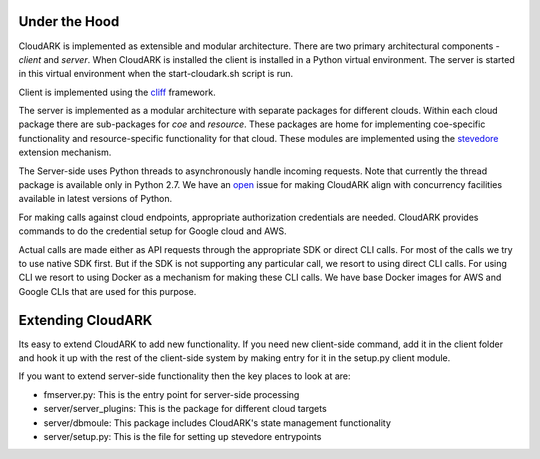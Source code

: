 Under the Hood
--------------

CloudARK is implemented as extensible and modular architecture.
There are two primary architectural components - *client* and *server*.
When CloudARK is installed the client is installed in a Python virtual environment.
The server is started in this virtual environment when the start-cloudark.sh script is run.

Client is implemented using the cliff_ framework.

.. _cliff: https://docs.openstack.org/cliff/latest/

The server is implemented as a modular architecture with separate packages for different
clouds. Within each cloud package there are sub-packages for *coe* and *resource*.
These packages are home for implementing coe-specific functionality and resource-specific functionality
for that cloud. These modules are implemented using the stevedore_ extension mechanism.

.. _stevedore: https://pypi.python.org/pypi/stevedore

The Server-side uses Python threads to asynchronously handle incoming requests. Note that currently the thread
package is available only in Python 2.7. We have an open_ issue for making CloudARK align with
concurrency facilities available in latest versions of Python.

.. _open: https://github.com/cloud-ark/cloudark/issues/34

For making calls against cloud endpoints, appropriate authorization credentials are needed.
CloudARK provides commands to do the credential setup for Google cloud and AWS.

Actual calls are made either as API requests through the appropriate SDK or direct CLI calls.
For most of the calls we try to use native SDK first. But if the SDK is not supporting
any particular call, we resort to using direct CLI calls.
For using CLI we resort to using Docker as a mechanism for making these CLI calls.
We have base Docker images for AWS and Google CLIs that are used for this purpose.


Extending CloudARK
-------------------

Its easy to extend CloudARK to add new functionality. If you need new client-side
command, add it in the client folder and hook it up with the rest of the client-side
system by making entry for it in the setup.py client module.

If you want to extend server-side functionality then the key places to look at are:

- fmserver.py: This is the entry point for server-side processing

- server/server_plugins: This is the package for different cloud targets

- server/dbmoule: This package includes CloudARK's state management functionality

- server/setup.py: This is the file for setting up stevedore entrypoints


